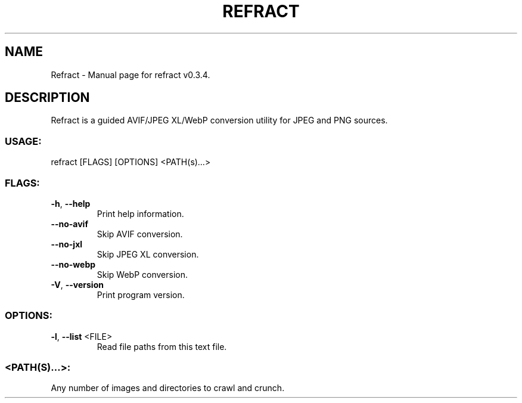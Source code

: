 .TH "REFRACT" "1" "May 2021" "Refract v0.3.4" "User Commands"
.SH NAME
Refract \- Manual page for refract v0.3.4.
.SH DESCRIPTION
Refract is a guided AVIF/JPEG XL/WebP conversion utility for JPEG and PNG sources.
.SS USAGE:
.TP
refract [FLAGS] [OPTIONS] <PATH(s)…>
.SS FLAGS:
.TP
\fB\-h\fR, \fB\-\-help\fR
Print help information.
.TP
\fB\-\-no\-avif\fR
Skip AVIF conversion.
.TP
\fB\-\-no\-jxl\fR
Skip JPEG XL conversion.
.TP
\fB\-\-no\-webp\fR
Skip WebP conversion.
.TP
\fB\-V\fR, \fB\-\-version\fR
Print program version.
.SS OPTIONS:
.TP
\fB\-l\fR, \fB\-\-list\fR <FILE>
Read file paths from this text file.
.SS <PATH(S)…>:
.TP
Any number of images and directories to crawl and crunch.
